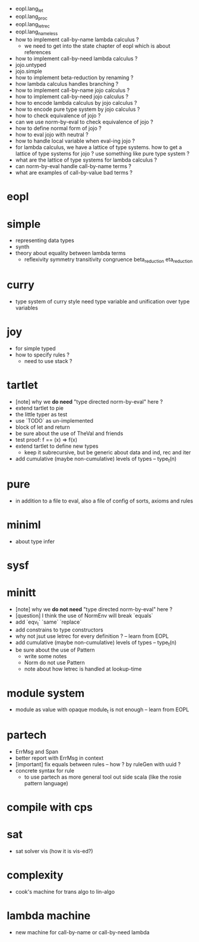 - eopl.lang_let
- eopl.lang_proc
- eopl.lang_letrec
- eopl.lang_nameless
- how to implement call-by-name lambda calculus ?
  - we need to get into the state chapter of eopl
    which is about references
- how to implement call-by-need lambda calculus ?
- jojo.untyped
- jojo.simple
- how to implement beta-reduction by renaming ?
- how lambda calculus handles branching ?
- how to implement call-by-name jojo calculus ?
- how to implement call-by-need jojo calculus ?
- how to encode lambda calculus by jojo calculus ?
- how to encode pure type system by jojo calculus ?
- how to check equivalence of jojo ?
- can we use norm-by-eval to check equivalence of jojo ?
- how to define normal form of jojo ?
- how to eval jojo with neutral ?
- how to handle local variable when eval-ing jojo ?
- for lambda calculus,
  we have a lattice of type systems.
  how to get a lattice of type systems for jojo ?
  use something like pure type system ?
- what are the lattice of type systems for lambda calculus ?
- can norm-by-eval handle call-by-name terms ?
- what are examples of call-by-value bad terms ?
* eopl
* simple
- representing data types
- synth
- theory about equality between lambda terms
  - reflexivity
    symmetry
    transitivity
    congruence
    beta_reduction
    eta_reduction
* curry
- type system of curry style need type variable
  and unification over type variables
* joy
- for simple typed
- how to specify rules ?
  - need to use stack ?
* tartlet
- [note] why we *do need* "type directed norm-by-eval" here ?
- extend tartlet to pie
- the little typer as test
- use `TODO` as un-implemented
- block of let and return
- be sure about the use of TheVal and friends
- test proof: f == (x) => f(x)
- extend tartlet to define new types
  - keep it subrecursive, but be generic about data and ind, rec and iter
- add cumulative (maybe non-cumulative) levels of types -- type_t(n)
* pure
- in addition to a file to eval, also a file of config of sorts, axioms and rules
* miniml
- about type infer
* sysf
* minitt
- [note] why we *do not need* "type directed norm-by-eval" here ?
- [question] I think the use of NormEnv will break `equals`
- add `eqv_t` `same` `replace`
- add constrains to type constructors
- why not jsut use letrec for every definition ? -- learn from EOPL
- add cumulative (maybe non-cumulative) levels of types -- type_t(n)
- be sure about the use of Pattern
  - write some notes
  - Norm do not use Pattern
  - note about how letrec is handled at lookup-time
* module system
- module as value with opaque module_t is not enough -- learn from EOPL
* partech
- ErrMsg and Span
- better report with ErrMsg in context
- [important] fix equals between rules -- how ? by ruleGen with uuid ?
- concrete syntax for rule
  - to use partech as more general tool out side scala
    (like the rosie pattern language)
* compile with cps
* sat
- sat solver vis (how it is vis-ed?)
* complexity
- cook's machine for trans algo to lin-algo
* lambda machine
- new machine for call-by-name or call-by-need lambda

